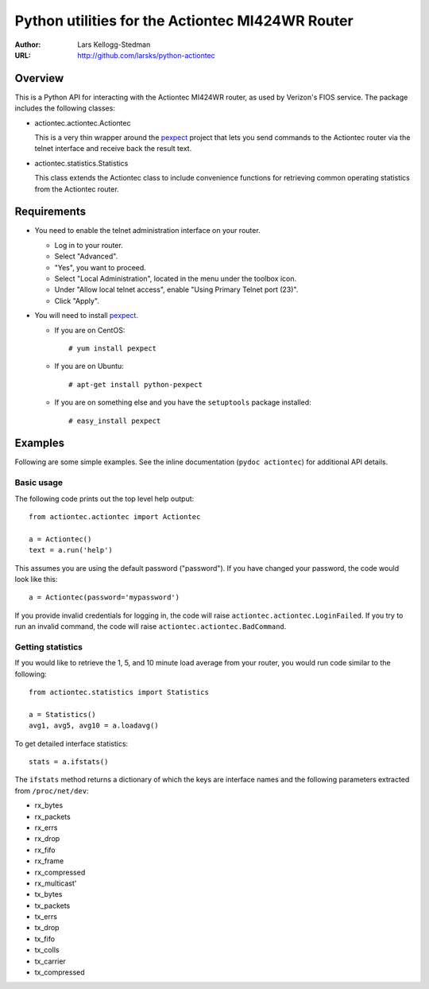 =================================================
Python utilities for the Actiontec MI424WR Router
=================================================

:Author: Lars Kellogg-Stedman
:URL: http://github.com/larsks/python-actiontec

Overview
========

This is a Python API for interacting with the Actiontec MI424WR
router, as used by Verizon's FIOS service.  The package includes the
following classes:

- actiontec.actiontec.Actiontec

  This is a very thin wrapper around the pexpect_ project that lets
  you send commands to the Actiontec router via the telnet interface
  and receive back the result text.

- actiontec.statistics.Statistics

  This class extends the Actiontec class to include convenience
  functions for retrieving common operating statistics from the
  Actiontec router.

Requirements
============

- You need to enable the telnet administration interface on your
  router.

  - Log in to your router.

  - Select "Advanced".

  - "Yes", you want to proceed.

  - Select "Local Administration", located in the menu under the
    toolbox icon.

  - Under "Allow local telnet access", enable "Using Primary Telnet
    port (23)".

  - Click "Apply".

- You will need to install pexpect_.

  - If you are on CentOS::

    # yum install pexpect

  - If you are on Ubuntu::

    # apt-get install python-pexpect

  - If you are on something else and you have the ``setuptools`` package
    installed::

    # easy_install pexpect

Examples
========

Following are some simple examples.  See the inline documentation
(``pydoc actiontec``) for additional API details.

Basic usage
-----------

The following code prints out the top level help output::

  from actiontec.actiontec import Actiontec

  a = Actiontec()
  text = a.run('help')

This assumes you are using the default password ("password").  If you
have changed your password, the code would look like this::

  a = Actiontec(password='mypassword')

If you provide invalid credentials for logging in, the code will raise
``actiontec.actiontec.LoginFailed``.  If you try to run an invalid
command, the code will raise ``actiontec.actiontec.BadCommand``.

Getting statistics
------------------

If you would like to retrieve the 1, 5, and 10 minute load average
from your router, you would run code similar to the following::

  from actiontec.statistics import Statistics

  a = Statistics()
  avg1, avg5, avg10 = a.loadavg()

To get detailed interface statistics::

  stats = a.ifstats()

The ``ifstats`` method returns a dictionary of which the keys are
interface names and the following parameters extracted from
``/proc/net/dev``:

- rx_bytes
- rx_packets
- rx_errs
- rx_drop
- rx_fifo
- rx_frame
- rx_compressed
- rx_multicast'
- tx_bytes
- tx_packets
- tx_errs
- tx_drop
- tx_fifo
- tx_colls
- tx_carrier
- tx_compressed

.. _pexpect: http://pexpect.sourceforge.net/pexpect.html

